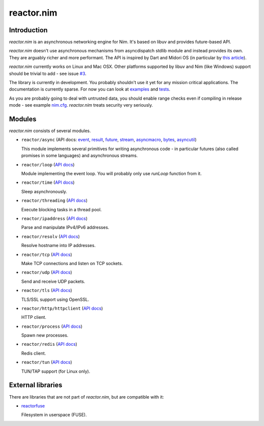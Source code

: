 =========
reactor.nim
=========

Introduction
=========

*reactor.nim* is an asynchronous networking engine for Nim. It's based on libuv and provides future-based API.

*reactor.nim* doesn't use asynchronous mechanisms from asyncdispatch stdlib module and instead provides its own. They are arguably richer and more performant. The API is inspired by Dart and Midori OS (in particular by `this article <http://joeduffyblog.com/2015/11/19/asynchronous-everything/>`_).

*reactor.nim* currently works on Linux and Mac OSX. Other platforms supported by libuv and Nim (like Windows) support should be trivial to add - see issue `#3 <https://github.com/zielmicha/reactor.nim/issues/3>`_.

The library is currently in development. You probably shouldn't use it yet for any mission critical applications. The documentation is currently sparse. For now you can look at `examples <https://github.com/zielmicha/reactor.nim/tree/master/examples>`_ and `tests <https://github.com/zielmicha/reactor.nim/tree/master/tests>`_.

As you are probably going to deal with untrusted data, you should enable range checks even if compiling in release mode - see example `nim.cfg <https://github.com/zielmicha/reactor.nim/blob/master/nim.cfg>`_. *reactor.nim* treats security very seriously.

Modules
=========

*reactor.nim* consists of several modules.

- ``reactor/async`` (API docs: `event <api/reactor/async/event.html>`_, `result <api/reactor/async/result.html>`_, `future <api/reactor/async/future.html>`_, `stream <api/reactor/async/stream.html>`_, `asyncmacro <api/reactor/async/asyncmacro.html>`_, `bytes <api/reactor/async/bytes.html>`_, `asyncutil <api/reactor/async/asyncutil.html>`_)

  This module implements several primitives for writing asynchronous code - in particular futures (also called promises in some languages) and asynchronous streams.

- ``reactor/loop`` (`API docs <api/reactor/loop.html>`_)

  Module implementing the event loop. You will probably only use `runLoop` function from it.

- ``reactor/time`` (`API docs <api/reactor/time.html>`_)

  Sleep asynchronously.

- ``reactor/threading`` (`API docs <api/reactor/threading.html>`_)

  Execute blocking tasks in a thread pool.

- ``reactor/ipaddress`` (`API docs <api/reactor/ipaddress.html>`_)

  Parse and manipulate IPv4/IPv6 addresses.

- ``reactor/resolv`` (`API docs <api/reactor/resolv.html>`_)

  Resolve hostname into IP addresses.

- ``reactor/tcp`` (`API docs <api/reactor/tcp.html>`_)

  Make TCP connections and listen on TCP sockets.

- ``reactor/udp`` (`API docs <api/reactor/udp.html>`_)

  Send and receive UDP packets.

- ``reactor/tls`` (`API docs <api/reactor/tls.html>`_)

  TLS/SSL support using OpenSSL.

- ``reactor/http/httpclient`` (`API docs <api/reactor/http/httpclient.html>`_)

  HTTP client.

- ``reactor/process`` (`API docs <api/reactor/process.html>`_)

  Spawn new processes.

- ``reactor/redis`` (`API docs <api/reactor/redis.html>`_)

  Redis client.

- ``reactor/tun`` (`API docs <api/reactor/tun.html>`_)

  TUN/TAP support (for Linux only).

External libraries
==================

There are libraries that are not part of *reactor.nim*, but are compatible with it:

- `reactorfuse <https://github.com/zielmicha/reactorfuse>`_

  Filesystem in userspace (FUSE).
